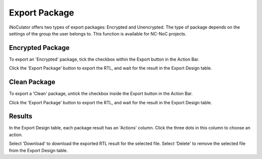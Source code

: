 Export Package
========================================

iNoCulator offers two types of export packages: Encrypted and Unencrypted.
The type of package depends on the settings of the group the user belongs to. This function is available for NC-NoC projects.

Encrypted Package 
-------------------------------------------------------

To export an 'Encrypted' package, tick the checkbox within the Export button in the Action Bar.

.. image:: images/export_package_button.png
  :alt: export_package_button
  :align: center


.. image:: images/export_package_encrypted.png
  :alt: export_package_encrypted
  :align: center

Click the 'Export Package' button to export the RTL, and wait for the result in the Export Design table.

.. image:: images/export_package_encrypted_result.png
  :alt: export_package_encrypted_result
  :align: center



Clean Package 
------------------------------------------------------------------------------

To export a 'Clean' package, untick the checkbox inside the Export button in the Action Bar.

.. image:: images/export_package_button.png
  :alt: export_package_button
  :align: center


.. image:: images/export_package_unencrypted.png
  :alt: export_package_unencrypted
  :align: center


Click the 'Export Package' button to export the RTL, and wait for the result in the Export Design table.

.. image:: images/export_package_unencrypted_result.png
  :alt: export_package_unencrypted_result
  :align: center


Results
---------------------------------------------------------------------

In the Export Design table, each package result has an 'Actions' column. Click the three dots in this column to choose an action.

.. image:: images/export_package_actionbuttons.png
  :alt: export_package_actionbuttons
  :align: center

Select 'Download' to download the exported RTL result for the selected file.
Select 'Delete' to remove the selected file from the Export Design table.


